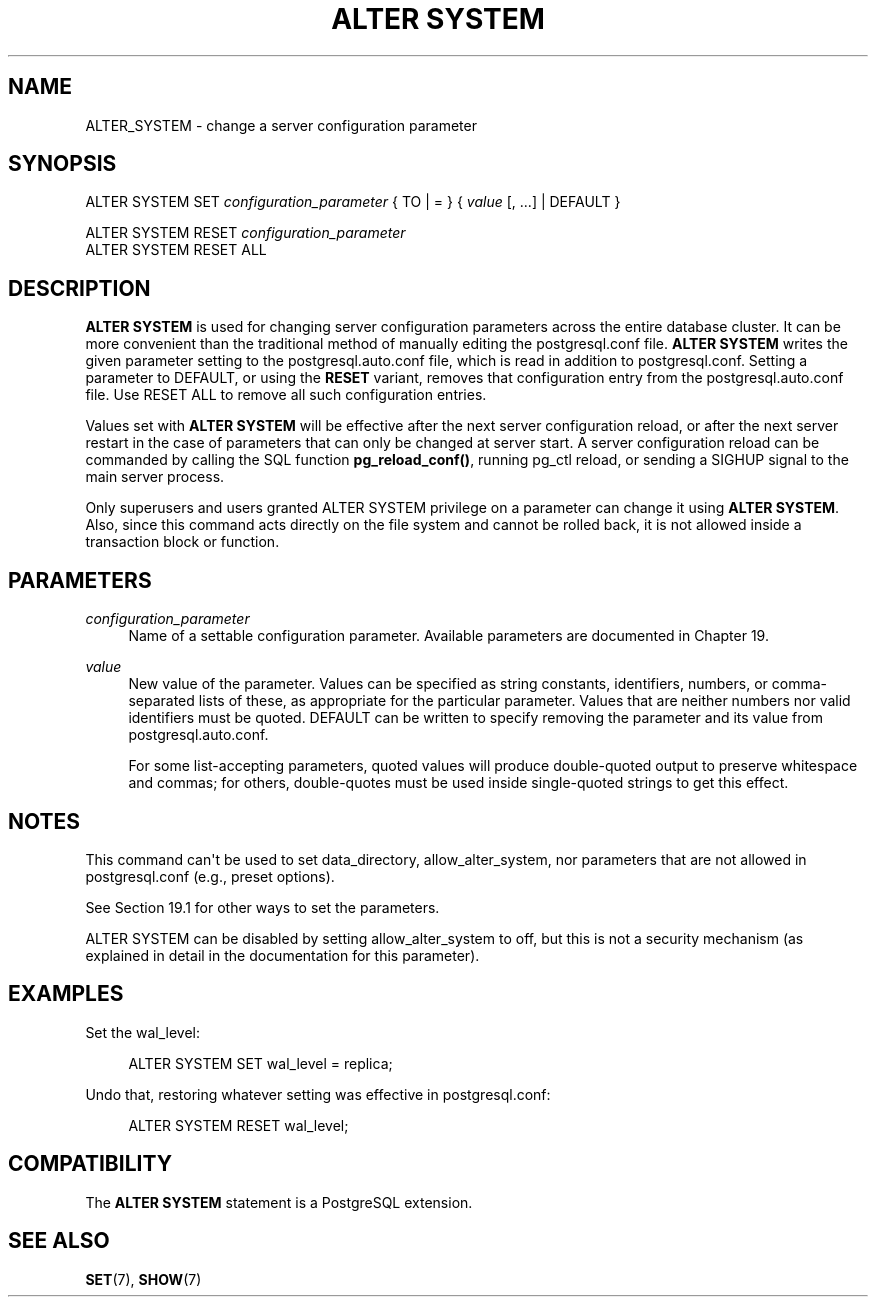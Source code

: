 '\" t
.\"     Title: ALTER SYSTEM
.\"    Author: The PostgreSQL Global Development Group
.\" Generator: DocBook XSL Stylesheets vsnapshot <http://docbook.sf.net/>
.\"      Date: 2025
.\"    Manual: PostgreSQL 17.3 Documentation
.\"    Source: PostgreSQL 17.3
.\"  Language: English
.\"
.TH "ALTER SYSTEM" "7" "2025" "PostgreSQL 17.3" "PostgreSQL 17.3 Documentation"
.\" -----------------------------------------------------------------
.\" * Define some portability stuff
.\" -----------------------------------------------------------------
.\" ~~~~~~~~~~~~~~~~~~~~~~~~~~~~~~~~~~~~~~~~~~~~~~~~~~~~~~~~~~~~~~~~~
.\" http://bugs.debian.org/507673
.\" http://lists.gnu.org/archive/html/groff/2009-02/msg00013.html
.\" ~~~~~~~~~~~~~~~~~~~~~~~~~~~~~~~~~~~~~~~~~~~~~~~~~~~~~~~~~~~~~~~~~
.ie \n(.g .ds Aq \(aq
.el       .ds Aq '
.\" -----------------------------------------------------------------
.\" * set default formatting
.\" -----------------------------------------------------------------
.\" disable hyphenation
.nh
.\" disable justification (adjust text to left margin only)
.ad l
.\" -----------------------------------------------------------------
.\" * MAIN CONTENT STARTS HERE *
.\" -----------------------------------------------------------------
.SH "NAME"
ALTER_SYSTEM \- change a server configuration parameter
.SH "SYNOPSIS"
.sp
.nf
ALTER SYSTEM SET \fIconfiguration_parameter\fR { TO | = } { \fIvalue\fR [, \&.\&.\&.] | DEFAULT }

ALTER SYSTEM RESET \fIconfiguration_parameter\fR
ALTER SYSTEM RESET ALL
.fi
.SH "DESCRIPTION"
.PP
\fBALTER SYSTEM\fR
is used for changing server configuration parameters across the entire database cluster\&. It can be more convenient than the traditional method of manually editing the
postgresql\&.conf
file\&.
\fBALTER SYSTEM\fR
writes the given parameter setting to the
postgresql\&.auto\&.conf
file, which is read in addition to
postgresql\&.conf\&. Setting a parameter to
DEFAULT, or using the
\fBRESET\fR
variant, removes that configuration entry from the
postgresql\&.auto\&.conf
file\&. Use
RESET ALL
to remove all such configuration entries\&.
.PP
Values set with
\fBALTER SYSTEM\fR
will be effective after the next server configuration reload, or after the next server restart in the case of parameters that can only be changed at server start\&. A server configuration reload can be commanded by calling the SQL function
\fBpg_reload_conf()\fR, running
pg_ctl reload, or sending a
SIGHUP
signal to the main server process\&.
.PP
Only superusers and users granted
ALTER SYSTEM
privilege on a parameter can change it using
\fBALTER SYSTEM\fR\&. Also, since this command acts directly on the file system and cannot be rolled back, it is not allowed inside a transaction block or function\&.
.SH "PARAMETERS"
.PP
\fIconfiguration_parameter\fR
.RS 4
Name of a settable configuration parameter\&. Available parameters are documented in
Chapter\ \&19\&.
.RE
.PP
\fIvalue\fR
.RS 4
New value of the parameter\&. Values can be specified as string constants, identifiers, numbers, or comma\-separated lists of these, as appropriate for the particular parameter\&. Values that are neither numbers nor valid identifiers must be quoted\&.
DEFAULT
can be written to specify removing the parameter and its value from
postgresql\&.auto\&.conf\&.
.sp
For some list\-accepting parameters, quoted values will produce double\-quoted output to preserve whitespace and commas; for others, double\-quotes must be used inside single\-quoted strings to get this effect\&.
.RE
.SH "NOTES"
.PP
This command can\*(Aqt be used to set
data_directory,
allow_alter_system, nor parameters that are not allowed in
postgresql\&.conf
(e\&.g\&.,
preset options)\&.
.PP
See
Section\ \&19.1
for other ways to set the parameters\&.
.PP
ALTER SYSTEM
can be disabled by setting
allow_alter_system
to
off, but this is not a security mechanism (as explained in detail in the documentation for this parameter)\&.
.SH "EXAMPLES"
.PP
Set the
wal_level:
.sp
.if n \{\
.RS 4
.\}
.nf
ALTER SYSTEM SET wal_level = replica;
.fi
.if n \{\
.RE
.\}
.PP
Undo that, restoring whatever setting was effective in
postgresql\&.conf:
.sp
.if n \{\
.RS 4
.\}
.nf
ALTER SYSTEM RESET wal_level;
.fi
.if n \{\
.RE
.\}
.SH "COMPATIBILITY"
.PP
The
\fBALTER SYSTEM\fR
statement is a
PostgreSQL
extension\&.
.SH "SEE ALSO"
\fBSET\fR(7), \fBSHOW\fR(7)
